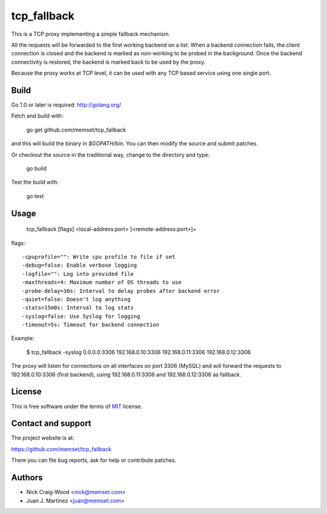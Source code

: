 tcp_fallback
============

This is a TCP proxy implementing a simple fallback mechanism.

All the requests will be forwarded to the first working backend on a list. When a backend
connection fails, the client connection is closed and the backend is marked as non-working
to be probed in the background. Once the backend connectivity is restored, the backend is marked
back to be used by the proxy.

Because the proxy works at TCP level, it can be used with any TCP based service using one
single port.

Build
-----

Go 1.0 or later is required: http://golang.org/

Fetch and build with:

  go get github.com/memset/tcp_fallback

and this will build the binary in `$GOPATH/bin`. You can then modify the source and
submit patches.

Or checkout the source in the traditional way, change to the directory
and type:

  go build

Test the build with:

  go test

Usage
-----

  tcp_fallback [flags] <local-address:port> [<remote-address:port>]+

flags::

  -cpuprofile="": Write cpu profile to file if set
  -debug=false: Enable verbose logging
  -logfile="": Log into provided file
  -maxthreads=4: Maximum number of OS threads to use
  -probe-delay=30s: Interval to delay probes after backend error
  -quiet=false: Doesn't log anything
  -stats=15m0s: Interval to log stats
  -syslog=false: Use Syslog for logging
  -timeout=5s: Timeout for backend connection

Example:

 $ tcp_fallback -syslog 0.0.0.0:3306 192.168.0.10:3306 192.168.0.11:3306 192.168.0.12:3306

The proxy will listen for connections on all interfaces on port 3306 (MySQL) and will forward
the requests to 192.168.0.10:3306 (first backend), using 192.168.0.11:3306 and 192.168.0.12:3306
as fallback.

License
-------

This is free software under the terms of `MIT`_ license.

.. _`MIT`: http://en.wikipedia.org/wiki/MIT_License

Contact and support
-------------------

The project website is at:

https://github.com/memset/tcp_fallback

There you can file bug reports, ask for help or contribute patches.

Authors
-------

- Nick Craig-Wood <nick@memset.com>
- Juan J. Martinez <juan@memset.com>


